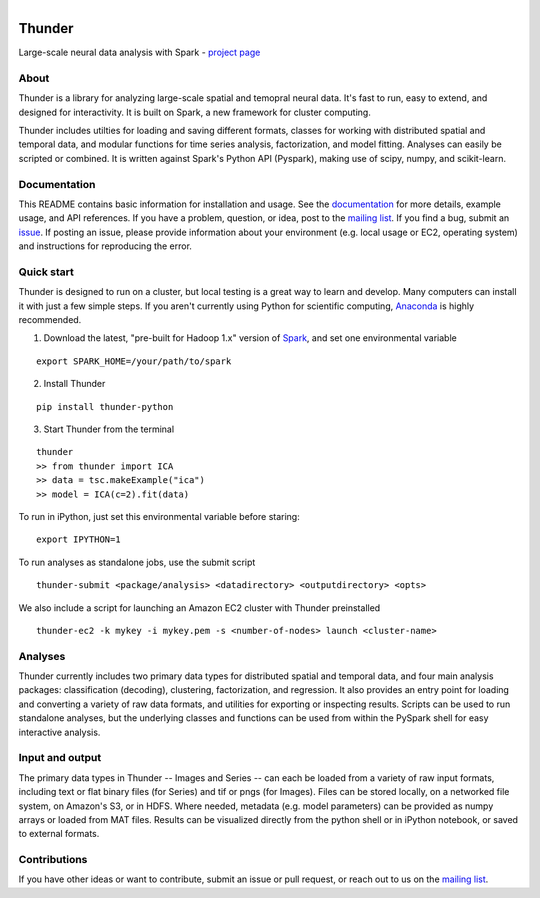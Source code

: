 .. figure:: https://travis-ci.org/freeman-lab/thunder.png
   :align: left
   :target: https://travis-ci.org/freeman-lab/thunder

Thunder
=======

Large-scale neural data analysis with Spark - `project page`_

.. _project page: http://freeman-lab.github.io/thunder/

About
-----

Thunder is a library for analyzing large-scale spatial and temopral neural data. It's fast to run, easy to extend, and designed for interactivity. It is built on Spark, a new framework for cluster computing.

Thunder includes utilties for loading and saving different formats, classes for working with distributed spatial and temporal data, and modular functions for time series analysis, factorization, and model fitting. Analyses can easily be scripted or combined. It is written against Spark's Python API (Pyspark), making use of scipy, numpy, and scikit-learn.

Documentation
-------------
This README contains basic information for installation and usage. See the `documentation`_ for more details, example usage, and API references. If you have a problem, question, or idea, post to the `mailing list`_. If you find a bug, submit an `issue`_. If posting an issue, please provide information about your environment (e.g. local usage or EC2, operating system) and instructions for reproducing the error.

.. _documentation: http://thefreemanlab.com/thunder/docs/
.. _mailing list: https://groups.google.com/forum/?hl=en#!forum/thunder-user
.. _issue: https://github.com/freeman-lab/thunder/issues

Quick start
-----------

Thunder is designed to run on a cluster, but local testing is a great way to learn and develop. Many computers can install it with just a few simple steps. If you aren't currently using Python for scientific computing, `Anaconda`_ is highly recommended.

.. _Anaconda: https://store.continuum.io/cshop/anaconda/

1) Download the latest, "pre-built for Hadoop 1.x" version of `Spark`_, and set one environmental variable

.. _Spark: http://spark.apache.org/downloads.html

::

	export SPARK_HOME=/your/path/to/spark

2) Install Thunder

:: 

	pip install thunder-python

3) Start Thunder from the terminal

:: 

	thunder
	>> from thunder import ICA
	>> data = tsc.makeExample("ica")
	>> model = ICA(c=2).fit(data)

To run in iPython, just set this environmental variable before staring:

::

	export IPYTHON=1

To run analyses as standalone jobs, use the submit script

::

	thunder-submit <package/analysis> <datadirectory> <outputdirectory> <opts>

We also include a script for launching an Amazon EC2 cluster with Thunder preinstalled

::

	thunder-ec2 -k mykey -i mykey.pem -s <number-of-nodes> launch <cluster-name>


Analyses
--------

Thunder currently includes two primary data types for distributed spatial and temporal data, and four main analysis packages: classification (decoding), clustering, factorization, and regression. It also provides an entry point for loading and converting a variety of raw data formats, and utilities for exporting or inspecting results. Scripts can be used to run standalone analyses, but the underlying classes and functions can be used from within the PySpark shell for easy interactive analysis.

Input and output
----------------

The primary data types in Thunder -- Images and Series -- can each be loaded from a variety of raw input formats, including text or flat binary files (for Series) and tif or pngs (for Images). Files can be stored locally, on a networked file system, on Amazon's S3, or in HDFS. Where needed, metadata (e.g. model parameters) can be provided as numpy arrays or loaded from MAT files. Results can be visualized directly from the python shell or in iPython notebook, or saved to external formats.

Contributions
-------------
If you have other ideas or want to contribute, submit an issue or pull request,  or reach out to us on the `mailing list`_.

.. _mailing list: https://groups.google.com/forum/?hl=en#!forum/thunder-user
